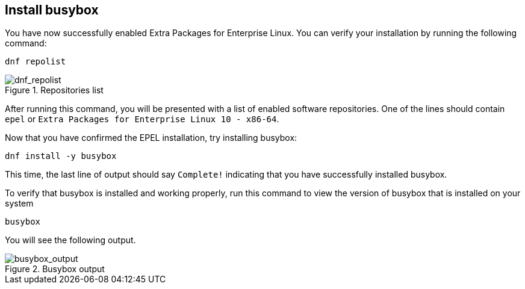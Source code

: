 :imagesdir: ../assets/images

== Install busybox

You have now successfully enabled Extra Packages for Enterprise Linux.
You can verify your installation by running the following command:

[source,bash,run]
----
dnf repolist
----

.Repositories list
image::dnf_repolist.png[dnf_repolist]

After running this command, you will be presented with a list of enabled
software repositories. One of the lines should contain `+epel+` or
`+Extra Packages for Enterprise Linux 10 - x86-64+`.

Now that you have confirmed the EPEL installation, try installing busybox:

[source,bash,run]
----
dnf install -y busybox
----

This time, the last line of output should say `+Complete!+` indicating
that you have successfully installed busybox.

To verify that busybox is installed and working properly, run this command
to view the version of busybox that is installed on your system

[source,bash,run]
----
busybox
----

You will see the following output.

.Busybox output
image::busybox_output.png[busybox_output]
